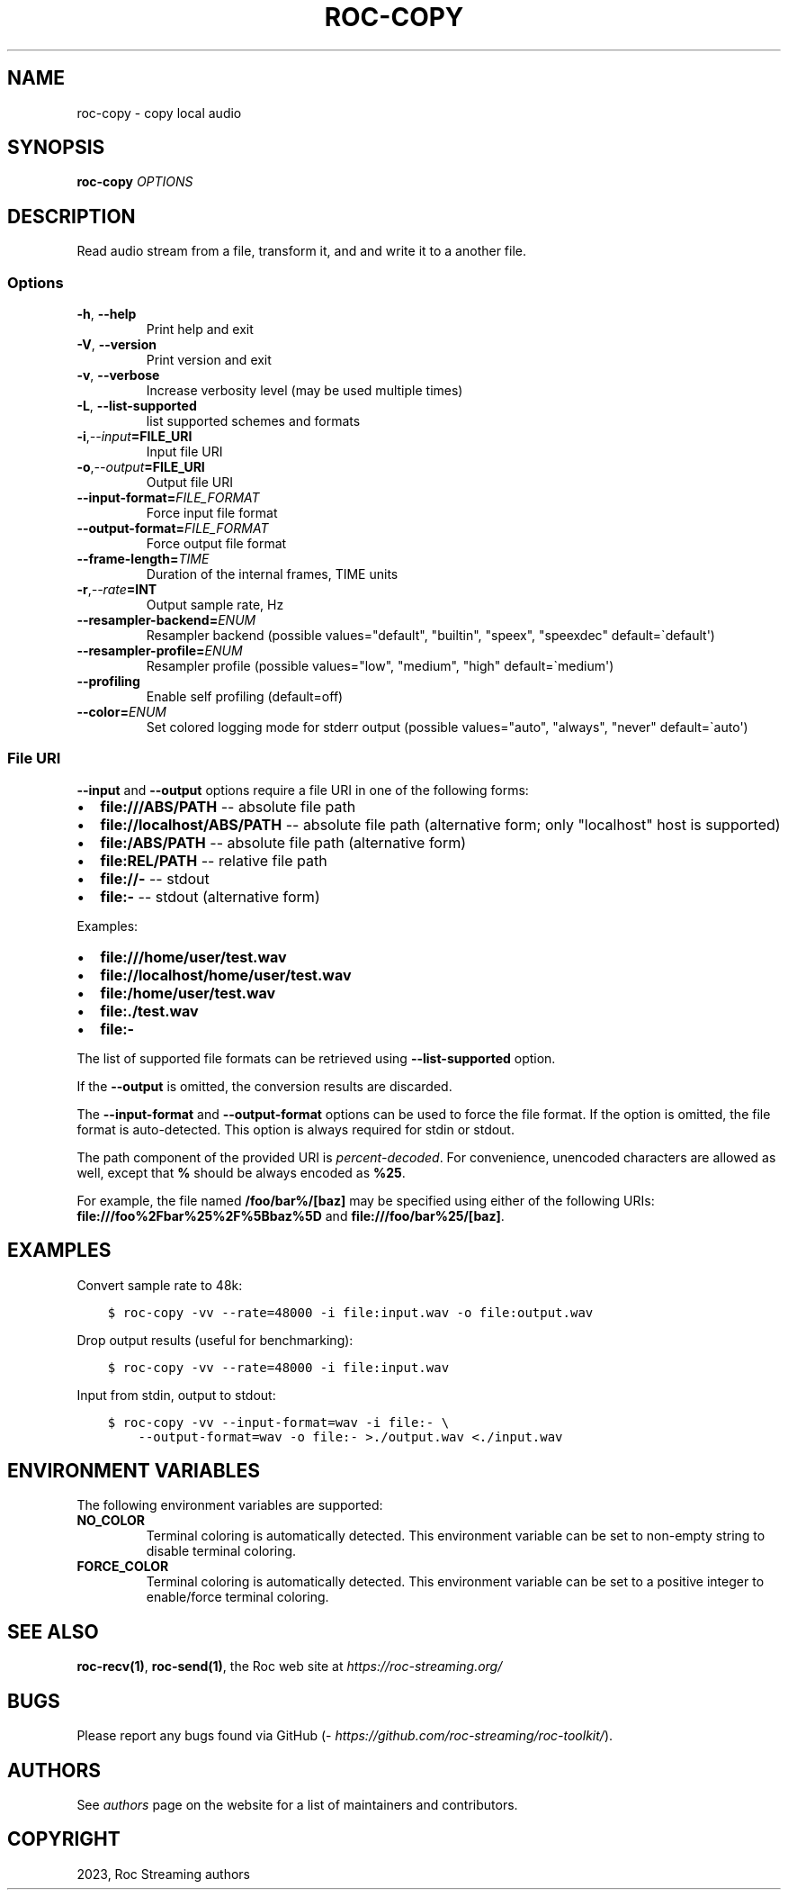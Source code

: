 .\" Man page generated from reStructuredText.
.
.
.nr rst2man-indent-level 0
.
.de1 rstReportMargin
\\$1 \\n[an-margin]
level \\n[rst2man-indent-level]
level margin: \\n[rst2man-indent\\n[rst2man-indent-level]]
-
\\n[rst2man-indent0]
\\n[rst2man-indent1]
\\n[rst2man-indent2]
..
.de1 INDENT
.\" .rstReportMargin pre:
. RS \\$1
. nr rst2man-indent\\n[rst2man-indent-level] \\n[an-margin]
. nr rst2man-indent-level +1
.\" .rstReportMargin post:
..
.de UNINDENT
. RE
.\" indent \\n[an-margin]
.\" old: \\n[rst2man-indent\\n[rst2man-indent-level]]
.nr rst2man-indent-level -1
.\" new: \\n[rst2man-indent\\n[rst2man-indent-level]]
.in \\n[rst2man-indent\\n[rst2man-indent-level]]u
..
.TH "ROC-COPY" "1" "2023" "Roc Toolkit 0.3" "Roc Toolkit"
.SH NAME
roc-copy \- copy local audio
.SH SYNOPSIS
.sp
\fBroc\-copy\fP \fIOPTIONS\fP
.SH DESCRIPTION
.sp
Read audio stream from a file, transform it, and and write it to a another file.
.SS Options
.INDENT 0.0
.TP
.B  \-h\fP,\fB  \-\-help
Print help and exit
.TP
.B  \-V\fP,\fB  \-\-version
Print version and exit
.TP
.B  \-v\fP,\fB  \-\-verbose
Increase verbosity level (may be used multiple times)
.TP
.B  \-L\fP,\fB  \-\-list\-supported
list supported schemes and formats
.TP
.BI \-i\fP,\fB  \-\-input\fB= FILE_URI
Input file URI
.TP
.BI \-o\fP,\fB  \-\-output\fB= FILE_URI
Output file URI
.TP
.BI \-\-input\-format\fB= FILE_FORMAT
Force input file format
.TP
.BI \-\-output\-format\fB= FILE_FORMAT
Force output file format
.TP
.BI \-\-frame\-length\fB= TIME
Duration of the internal frames, TIME units
.TP
.BI \-r\fP,\fB  \-\-rate\fB= INT
Output sample rate, Hz
.TP
.BI \-\-resampler\-backend\fB= ENUM
Resampler backend  (possible values="default", "builtin", "speex", "speexdec" default=\(gadefault\(aq)
.TP
.BI \-\-resampler\-profile\fB= ENUM
Resampler profile  (possible values="low", "medium", "high" default=\(gamedium\(aq)
.TP
.B  \-\-profiling
Enable self profiling  (default=off)
.TP
.BI \-\-color\fB= ENUM
Set colored logging mode for stderr output (possible values="auto", "always", "never" default=\(gaauto\(aq)
.UNINDENT
.SS File URI
.sp
\fB\-\-input\fP and \fB\-\-output\fP options require a file URI in one of the following forms:
.INDENT 0.0
.IP \(bu 2
\fBfile:///ABS/PATH\fP \-\- absolute file path
.IP \(bu 2
\fBfile://localhost/ABS/PATH\fP \-\- absolute file path (alternative form; only "localhost" host is supported)
.IP \(bu 2
\fBfile:/ABS/PATH\fP \-\- absolute file path (alternative form)
.IP \(bu 2
\fBfile:REL/PATH\fP \-\- relative file path
.IP \(bu 2
\fBfile://\-\fP \-\- stdout
.IP \(bu 2
\fBfile:\-\fP \-\- stdout (alternative form)
.UNINDENT
.sp
Examples:
.INDENT 0.0
.IP \(bu 2
\fBfile:///home/user/test.wav\fP
.IP \(bu 2
\fBfile://localhost/home/user/test.wav\fP
.IP \(bu 2
\fBfile:/home/user/test.wav\fP
.IP \(bu 2
\fBfile:./test.wav\fP
.IP \(bu 2
\fBfile:\-\fP
.UNINDENT
.sp
The list of supported file formats can be retrieved using \fB\-\-list\-supported\fP option.
.sp
If the \fB\-\-output\fP is omitted, the conversion results are discarded.
.sp
The \fB\-\-input\-format\fP and \fB\-\-output\-format\fP options can be used to force the file format. If the option is omitted, the file format is auto\-detected. This option is always required for stdin or stdout.
.sp
The path component of the provided URI is \fI\%percent\-decoded\fP\&. For convenience, unencoded characters are allowed as well, except that \fB%\fP should be always encoded as \fB%25\fP\&.
.sp
For example, the file named \fB/foo/bar%/[baz]\fP may be specified using either of the following URIs: \fBfile:///foo%2Fbar%25%2F%5Bbaz%5D\fP and \fBfile:///foo/bar%25/[baz]\fP\&.
.SH EXAMPLES
.sp
Convert sample rate to 48k:
.INDENT 0.0
.INDENT 3.5
.sp
.nf
.ft C
$ roc\-copy \-vv \-\-rate=48000 \-i file:input.wav \-o file:output.wav
.ft P
.fi
.UNINDENT
.UNINDENT
.sp
Drop output results (useful for benchmarking):
.INDENT 0.0
.INDENT 3.5
.sp
.nf
.ft C
$ roc\-copy \-vv \-\-rate=48000 \-i file:input.wav
.ft P
.fi
.UNINDENT
.UNINDENT
.sp
Input from stdin, output to stdout:
.INDENT 0.0
.INDENT 3.5
.sp
.nf
.ft C
$ roc\-copy \-vv \-\-input\-format=wav \-i file:\- \e
    \-\-output\-format=wav \-o file:\- >./output.wav <./input.wav
.ft P
.fi
.UNINDENT
.UNINDENT
.SH ENVIRONMENT VARIABLES
.sp
The following environment variables are supported:
.INDENT 0.0
.TP
.B NO_COLOR
Terminal coloring is automatically detected. This environment variable can be set to non\-empty string to disable terminal coloring.
.TP
.B FORCE_COLOR
Terminal coloring is automatically detected. This environment variable can be set to a positive integer to enable/force terminal coloring.
.UNINDENT
.SH SEE ALSO
.sp
\fBroc\-recv(1)\fP, \fBroc\-send(1)\fP, the Roc web site at \fI\%https://roc\-streaming.org/\fP
.SH BUGS
.sp
Please report any bugs found via GitHub (\fI\%https://github.com/roc\-streaming/roc\-toolkit/\fP).
.SH AUTHORS
.sp
See \fI\%authors\fP page on the website for a list of maintainers and contributors.
.SH COPYRIGHT
2023, Roc Streaming authors
.\" Generated by docutils manpage writer.
.
